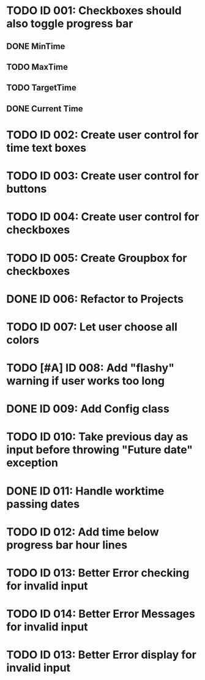* TODO ID 001: Checkboxes should also toggle progress bar
** DONE MinTime
** TODO MaxTime
** TODO TargetTime
** DONE Current Time
* TODO ID 002: Create user control for time text boxes
* TODO ID 003: Create user control for buttons
* TODO ID 004: Create user control for checkboxes
* TODO ID 005: Create Groupbox for checkboxes
* DONE ID 006: Refactor to Projects
* TODO ID 007: Let user choose all colors
* TODO [#A] ID 008: Add "flashy" warning if user works too long
* DONE ID 009: Add Config class
* TODO ID 010: Take previous day as input before throwing "Future date" exception
* DONE ID 011: Handle worktime passing dates
* TODO ID 012: Add time below progress bar hour lines
* TODO ID 013: Better Error checking for invalid input
* TODO ID 014: Better Error Messages for invalid input
* TODO ID 013: Better Error display for invalid input

